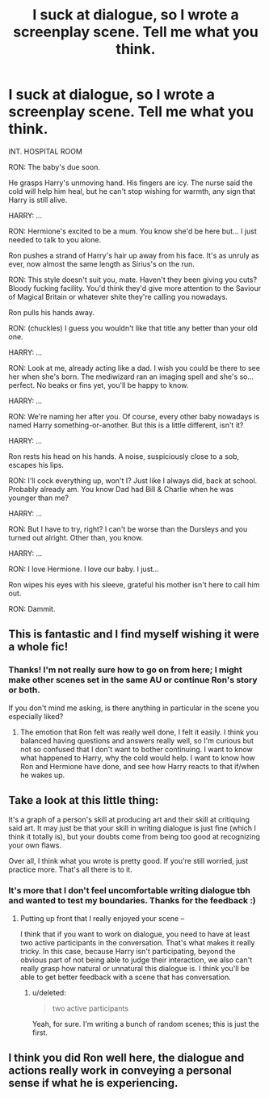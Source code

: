 #+TITLE: I suck at dialogue, so I wrote a screenplay scene. Tell me what you think.

* I suck at dialogue, so I wrote a screenplay scene. Tell me what you think.
:PROPERTIES:
:Score: 23
:DateUnix: 1577112830.0
:DateShort: 2019-Dec-23
:FlairText: Self-Promotion
:END:
INT. HOSPITAL ROOM

RON: The baby's due soon.

He grasps Harry's unmoving hand. His fingers are icy. The nurse said the cold will help him heal, but he can't stop wishing for warmth, any sign that Harry is still alive.

HARRY: ...

RON: Hermione's excited to be a mum. You know she'd be here but... I just needed to talk to you alone.

Ron pushes a strand of Harry's hair up away from his face. It's as unruly as ever, now almost the same length as Sirius's on the run.

RON: This style doesn't suit you, mate. Haven't they been giving you cuts? Bloody fucking facility. You'd think they'd give more attention to the Saviour of Magical Britain or whatever shite they're calling you nowadays.

Ron pulls his hands away.

RON: (chuckles) I guess you wouldn't like that title any better than your old one.

HARRY: ...

RON: Look at me, already acting like a dad. I wish you could be there to see her when she's born. The mediwizard ran an imaging spell and she's so... perfect. No beaks or fins yet, you'll be happy to know.

HARRY: ...

RON: We're naming her after you. Of course, every other baby nowadays is named Harry something-or-another. But this is a little different, isn't it?

HARRY: ...

Ron rests his head on his hands. A noise, suspiciously close to a sob, escapes his lips.

RON: I'll cock everything up, won't I? Just like I always did, back at school. Probably already am. You know Dad had Bill & Charlie when he was younger than me?

HARRY: ...

RON: But I have to try, right? I can't be worse than the Dursleys and you turned out alright. Other than, you know.

HARRY: ...

RON: I love Hermione. I love our baby. I just...

Ron wipes his eyes with his sleeve, grateful his mother isn't here to call him out.

RON: Dammit.


** This is *fantastic* and I find myself wishing it were a whole fic!
:PROPERTIES:
:Author: HelloBeautifulChild
:Score: 8
:DateUnix: 1577118232.0
:DateShort: 2019-Dec-23
:END:

*** Thanks! I'm not really sure how to go on from here; I might make other scenes set in the same AU or continue Ron's story or both.

If you don't mind me asking, is there anything in particular in the scene you especially liked?
:PROPERTIES:
:Score: 6
:DateUnix: 1577121370.0
:DateShort: 2019-Dec-23
:END:

**** The emotion that Ron felt was really well done, I felt it easily. I think you balanced having questions and answers really well, so I'm curious but not so confused that I don't want to bother continuing. I want to know what happened to Harry, why the cold would help. I want to know how Ron and Hermione have done, and see how Harry reacts to that if/when he wakes up.
:PROPERTIES:
:Author: HelloBeautifulChild
:Score: 2
:DateUnix: 1577144161.0
:DateShort: 2019-Dec-24
:END:


** Take a look at this little thing: [[https://i.warosu.org/data/ic/img/0041/95/1573086596094.jpg]]

It's a graph of a person's skill at producing art and their skill at critiquing said art. It may just be that your skill in writing dialogue is just fine (which I think it totally is), but your doubts come from being too good at recognizing your own flaws.

Over all, I think what you wrote is pretty good. If you're still worried, just practice more. That's all there is to it.
:PROPERTIES:
:Author: wille179
:Score: 2
:DateUnix: 1577115662.0
:DateShort: 2019-Dec-23
:END:

*** It's more that I don't feel uncomfortable writing dialogue tbh and wanted to test my boundaries. Thanks for the feedback :)
:PROPERTIES:
:Score: 1
:DateUnix: 1577117010.0
:DateShort: 2019-Dec-23
:END:

**** Putting up front that I really enjoyed your scene --

I think that if you want to work on dialogue, you need to have at least two active participants in the conversation. That's what makes it really tricky. In this case, because Harry isn't participating, beyond the obvious part of not being able to judge their interaction, we also can't really grasp how natural or unnatural this dialogue is. I think you'll be able to get better feedback with a scene that has conversation.
:PROPERTIES:
:Author: poondi
:Score: 2
:DateUnix: 1577126651.0
:DateShort: 2019-Dec-23
:END:

***** u/deleted:
#+begin_quote
  two active participants
#+end_quote

Yeah, for sure. I'm writing a bunch of random scenes; this is just the first.
:PROPERTIES:
:Score: 1
:DateUnix: 1577128919.0
:DateShort: 2019-Dec-23
:END:


** I think you did Ron well here, the dialogue and actions really work in conveying a personal sense if what he is experiencing.
:PROPERTIES:
:Author: nescienceescape
:Score: 2
:DateUnix: 1577127275.0
:DateShort: 2019-Dec-23
:END:
